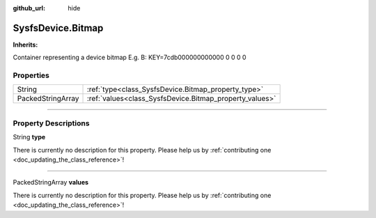 :github_url: hide

.. DO NOT EDIT THIS FILE!!!
.. Generated automatically from Godot engine sources.
.. Generator: https://github.com/godotengine/godot/tree/master/doc/tools/make_rst.py.
.. XML source: https://github.com/godotengine/godot/tree/master/api/classes/SysfsDevice.Bitmap.xml.

.. _class_SysfsDevice.Bitmap:

SysfsDevice.Bitmap
==================

**Inherits:** 

Container representing a device bitmap E.g. B: KEY=7cdb000000000000 0 0 0 0

.. rst-class:: classref-reftable-group

Properties
----------

.. table::
   :widths: auto

   +-------------------+---------------------------------------------------------+
   | String            | :ref:`type<class_SysfsDevice.Bitmap_property_type>`     |
   +-------------------+---------------------------------------------------------+
   | PackedStringArray | :ref:`values<class_SysfsDevice.Bitmap_property_values>` |
   +-------------------+---------------------------------------------------------+

.. rst-class:: classref-section-separator

----

.. rst-class:: classref-descriptions-group

Property Descriptions
---------------------

.. _class_SysfsDevice.Bitmap_property_type:

.. rst-class:: classref-property

String **type**

.. container:: contribute

	There is currently no description for this property. Please help us by :ref:`contributing one <doc_updating_the_class_reference>`!

.. rst-class:: classref-item-separator

----

.. _class_SysfsDevice.Bitmap_property_values:

.. rst-class:: classref-property

PackedStringArray **values**

.. container:: contribute

	There is currently no description for this property. Please help us by :ref:`contributing one <doc_updating_the_class_reference>`!

.. |virtual| replace:: :abbr:`virtual (This method should typically be overridden by the user to have any effect.)`
.. |const| replace:: :abbr:`const (This method has no side effects. It doesn't modify any of the instance's member variables.)`
.. |vararg| replace:: :abbr:`vararg (This method accepts any number of arguments after the ones described here.)`
.. |constructor| replace:: :abbr:`constructor (This method is used to construct a type.)`
.. |static| replace:: :abbr:`static (This method doesn't need an instance to be called, so it can be called directly using the class name.)`
.. |operator| replace:: :abbr:`operator (This method describes a valid operator to use with this type as left-hand operand.)`
.. |bitfield| replace:: :abbr:`BitField (This value is an integer composed as a bitmask of the following flags.)`
